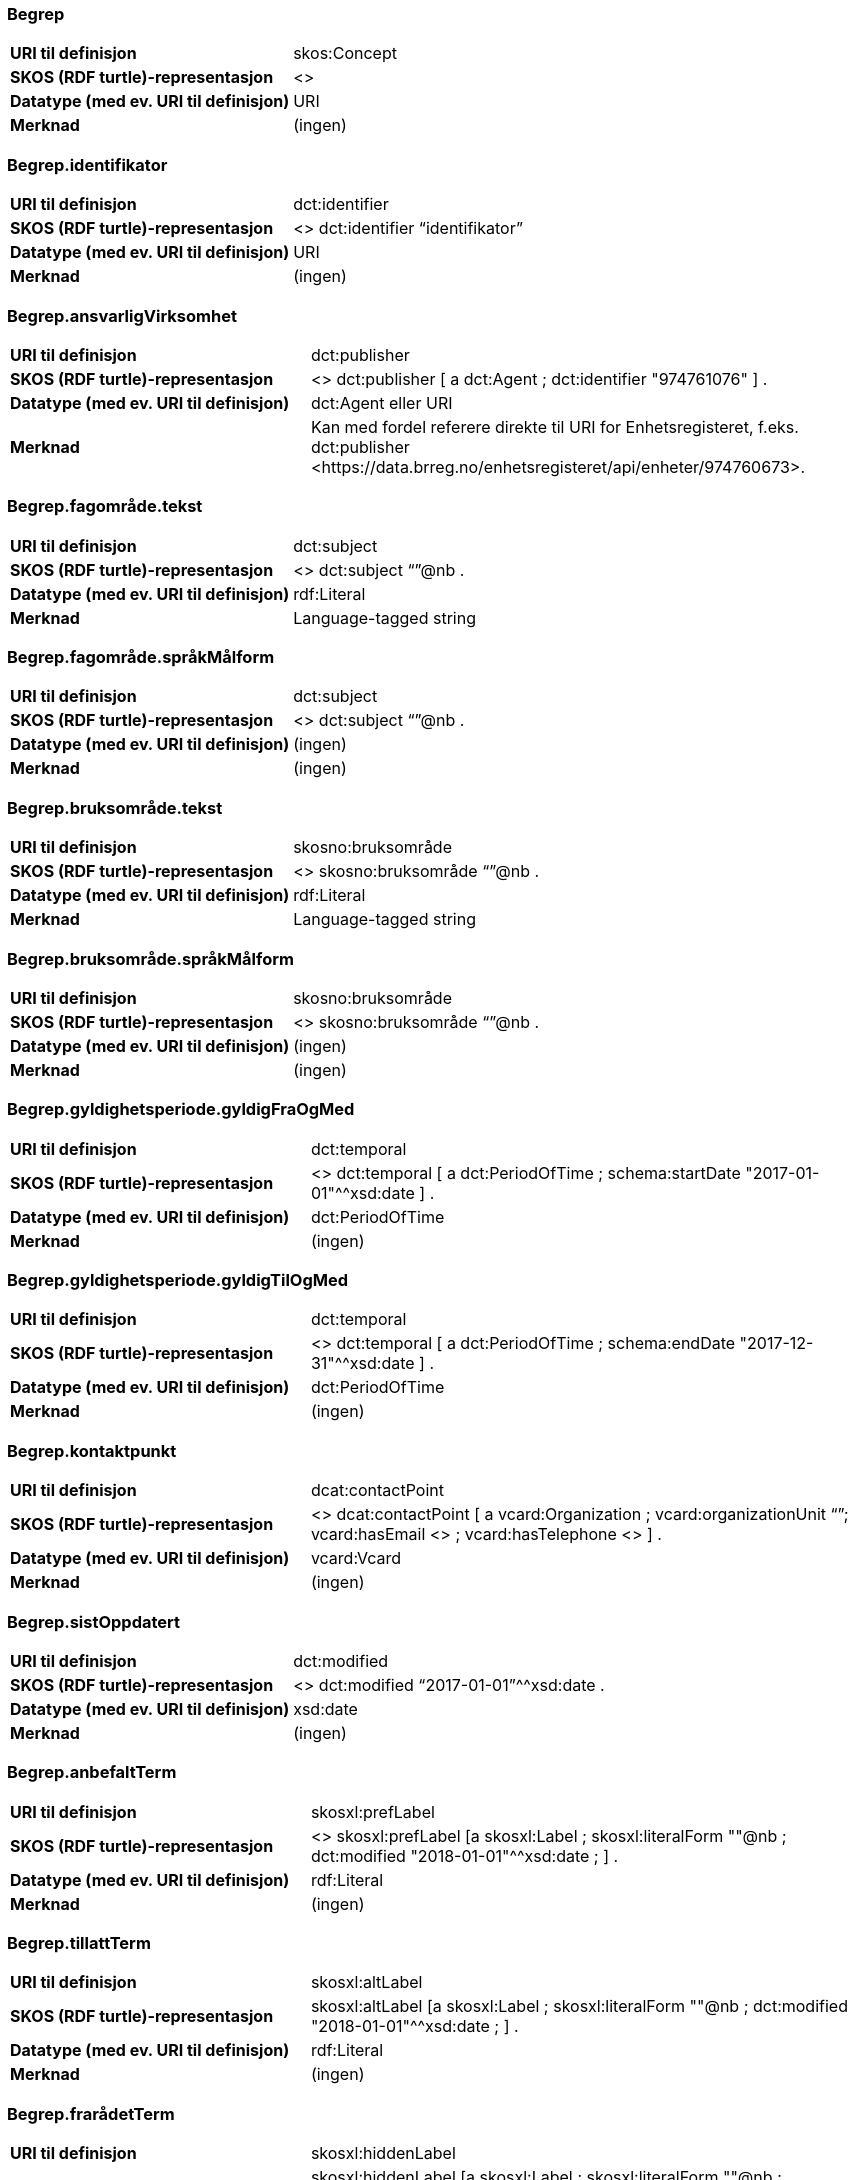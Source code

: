 === Begrep
[cols="35s,65", stripes=odd]
|===
|URI til definisjon |skos:Concept
|SKOS (RDF turtle)-representasjon |<>
|Datatype (med ev. URI til definisjon) |URI
|Merknad |(ingen)
|===

=== Begrep.identifikator
[cols="35s,65", stripes=odd]
|===
|URI til definisjon |dct:identifier
|SKOS (RDF turtle)-representasjon |<> dct:identifier “identifikator”
|Datatype (med ev. URI til definisjon) |URI
|Merknad |(ingen)
|===

=== Begrep.ansvarligVirksomhet
[cols="35s,65", stripes=odd]
|===
|URI til definisjon |dct:publisher
|SKOS (RDF turtle)-representasjon |<> dct:publisher [
a dct:Agent ;
dct:identifier "974761076"
] .
|Datatype (med ev. URI til definisjon) |dct:Agent eller URI
|Merknad |Kan med fordel referere direkte til URI for Enhetsregisteret, f.eks.
dct:publisher <\https://data.brreg.no/enhetsregisteret/api/enheter/974760673>.
|===

=== Begrep.fagområde.tekst
[cols="35s,65", stripes=odd]
|===
|URI til definisjon |dct:subject
|SKOS (RDF turtle)-representasjon |<> dct:subject “”@nb .
|Datatype (med ev. URI til definisjon) |rdf:Literal
|Merknad |Language-tagged string
|===

=== Begrep.fagområde.språkMålform
[cols="35s,65", stripes=odd]
|===
|URI til definisjon |dct:subject
|SKOS (RDF turtle)-representasjon |<> dct:subject “”@nb .
|Datatype (med ev. URI til definisjon) |(ingen)
|Merknad |(ingen)
|===

=== Begrep.bruksområde.tekst
[cols="35s,65", stripes=odd]
|===
|URI til definisjon |skosno:bruksområde
|SKOS (RDF turtle)-representasjon |<> skosno:bruksområde “”@nb .
|Datatype (med ev. URI til definisjon) |rdf:Literal
|Merknad |Language-tagged string
|===

=== Begrep.bruksområde.språkMålform
[cols="35s,65", stripes=odd]
|===
|URI til definisjon |skosno:bruksområde
|SKOS (RDF turtle)-representasjon |<> skosno:bruksområde “”@nb .
|Datatype (med ev. URI til definisjon) |(ingen)
|Merknad |(ingen)
|===

=== Begrep.gyldighetsperiode.gyldigFraOgMed
[cols="35s,65", stripes=odd]
|===
|URI til definisjon |dct:temporal
|SKOS (RDF turtle)-representasjon |<> dct:temporal [ a dct:PeriodOfTime ; schema:startDate "2017-01-01"^^xsd:date ] .
|Datatype (med ev. URI til definisjon) |dct:PeriodOfTime
|Merknad |(ingen)
|===

=== Begrep.gyldighetsperiode.gyldigTilOgMed
[cols="35s,65", stripes=odd]
|===
|URI til definisjon |dct:temporal
|SKOS (RDF turtle)-representasjon |<> dct:temporal [ a dct:PeriodOfTime ;
schema:endDate "2017-12-31"^^xsd:date ] .
|Datatype (med ev. URI til definisjon) |dct:PeriodOfTime
|Merknad |(ingen)
|===

=== Begrep.kontaktpunkt
[cols="35s,65", stripes=odd]
|===
|URI til definisjon |dcat:contactPoint
|SKOS (RDF turtle)-representasjon | <> dcat:contactPoint [ a vcard:Organization ; vcard:organizationUnit “”; vcard:hasEmail <> ; vcard:hasTelephone <> ] .
|Datatype (med ev. URI til definisjon) |vcard:Vcard
|Merknad |(ingen)
|===

=== Begrep.sistOppdatert
[cols="35s,65", stripes=odd]
|===
|URI til definisjon |dct:modified
|SKOS (RDF turtle)-representasjon |<> dct:modified “2017-01-01”^^xsd:date .
|Datatype (med ev. URI til definisjon) |xsd:date
|Merknad |(ingen)
|===

=== Begrep.anbefaltTerm
[cols="35s,65", stripes=odd]
|===
|URI til definisjon |skosxl:prefLabel
|SKOS (RDF turtle)-representasjon |<> skosxl:prefLabel [a skosxl:Label ;
skosxl:literalForm ""@nb ;
dct:modified "2018-01-01"^^xsd:date ; ] .
|Datatype (med ev. URI til definisjon) |rdf:Literal
|Merknad |(ingen)
|===

=== Begrep.tillattTerm
[cols="35s,65", stripes=odd]
|===
|URI til definisjon |skosxl:altLabel
|SKOS (RDF turtle)-representasjon |skosxl:altLabel [a skosxl:Label ;
skosxl:literalForm ""@nb ;
dct:modified "2018-01-01"^^xsd:date ; ] .
|Datatype (med ev. URI til definisjon) |rdf:Literal
|Merknad |(ingen)
|===

=== Begrep.frarådetTerm
[cols="35s,65", stripes=odd]
|===
|URI til definisjon |skosxl:hiddenLabel
|SKOS (RDF turtle)-representasjon |skosxl:hiddenLabel [a skosxl:Label ;
skosxl:literalForm ""@nb ;
dct:modified "2018-01-01"^^xsd:date ; ] .
|Datatype (med ev. URI til definisjon) |rdf:Literal
|Merknad |(ingen)
|===

=== Begrep.datastrukturterm
[cols="35s,65", stripes=odd]
|===
|URI til definisjon |skosno:datastrukturTerm
|SKOS (RDF turtle)-representasjon |
<> skosno:datastrukturTerm [a skosxl:Label ;
skosxl:literalForm ""@nb ;
dct:modified "2018-01-01"^^xsd:date ; ] .
|Datatype (med ev. URI til definisjon) |rdf:Literal
|Merknad |(ingen)
|===

=== Begrep.definisjon
[cols="35s,65", stripes=odd]
|===
|URI til definisjon |skosno:definisjon
|SKOS (RDF turtle)-representasjon |<> skosno:definisjon
[a skosno:Definisjon ; rdfs:label “”@nb ; ].
|Datatype (med ev. URI til definisjon) |rdf:Literal
|Merknad |(ingen)
|===

=== Begrep.alternativFormulering
[cols="35s,65", stripes=odd]
|===
|URI til definisjon |skosno:alternativFormulering
|SKOS (RDF turtle)-representasjon |
<> skosno:alternativFormulering
[a skosno:AlternativFormulering ; rdfs:label “”@nb ; ] .
|Datatype (med ev. URI til definisjon) |rdf:Literal
|Merknad |(ingen)
|===

=== Begrep.assosiativRelasjon
[cols="35s,65", stripes=odd]
|===
|URI til definisjon |skos:related
|SKOS (RDF turtle)-representasjon |<> skos:related <> .
|Datatype (med ev. URI til definisjon) |skos:Concept
|Merknad |(ingen)
|===

=== Begrep.generiskRelasjon
[cols="35s,65", stripes=odd]
|===
|URI til definisjon |xkos:generalizes
|SKOS (RDF turtle)-representasjon | <> xkos:generalizes <> .
|Datatype (med ev. URI til definisjon) |skos:Concept
|Merknad |(ingen)
|===

=== Begrep.partitivRelasjon
[cols="35s,65", stripes=odd]
|===
|URI til definisjon |xkos:hasPart
|SKOS (RDF turtle)-representasjon |<> xkos:hasPart <> .
|Datatype (med ev. URI til definisjon) |skos:Concept
|Merknad |(ingen)
|===

=== Begrep.seOgså
[cols="35s,65", stripes=odd]
|===
|URI til definisjon |rdfs:seeAlso
|SKOS (RDF turtle)-representasjon | <> rdfs:seeAlso <> .
|Datatype (med ev. URI til definisjon) |skos:Concept
|Merknad |(ingen)
|===

=== Begrep.erstatter
[cols="35s,65", stripes=odd]
|===
|URI til definisjon |dct:replaces
|SKOS (RDF turtle)-representasjon | <> dct:replaces <> .
|Datatype (med ev. URI til definisjon) |skos:Concept
|Merknad |(ingen)
|===

=== Begrep.erstattesAv
[cols="35s,65", stripes=odd]
|===
|URI til definisjon |dct:replacedBy
|SKOS (RDF turtle)-representasjon | <> dct:replacedBy <> .
|Datatype (med ev. URI til definisjon) |skos:Concept
|Merknad |(ingen)
|===

=== Term.navn.tekst
[cols="35s,65", stripes=odd]
|===
|URI til definisjon |skosxl:literalForm
|SKOS (RDF turtle)-representasjon |<> skosxl:prefLabel [a skosxl:Label ;
skosxl:literalForm “”@nb ; ] . +
<> skosxl:altLabel [a skosxl:Label ;
skosxl:literalForm “”@nb ; ] . +
<> skosxl:hiddenLabel [a skosxl:Label ;
skosxl:literalForm “”@nb ; ] . +
<> skosno:datastrukturTerm [a skosxl:Label ;
skosxl:literalForm “”@nb ; ] .
|Datatype (med ev. URI til definisjon) |rdf:Literal
|Merknad |(ingen)
|===

=== Term.navn.språkMålform
[cols="35s,65", stripes=odd]
|===
|URI til definisjon |skosxl:literalForm
|SKOS (RDF turtle)-representasjon |<> skosxl:prefLabel [a skosxl:Label ;
skosxl:literalForm “”@nb ; ] . +
<> skosxl:altLabel [a skosxl:Label ;
skosxl:literalForm “”@nb ; ] . +
<> skosxl:hiddenLabel [a skosxl:Label ;
skosxl:literalForm “”@nb ; ] . +
<> skosno:datastrukturTerm [a skosxl:Label ;
skosxl:literalForm “”@nb ; ] .
|Datatype (med ev. URI til definisjon) |rdf:Literal
|Merknad |Language-tagged string
|===

=== Term.sistOppdatert
[cols="35s,65", stripes=odd]
|===
|URI til definisjon |dct:modified
|SKOS (RDF turtle)-representasjon |<> skosxl:prefLabel [a skosxl:Label ; dct:modified “2017-01-01”^^xsd:date ] . +
<> skosxl:altLabel [a skosxl:Label ; dct:modified “2017-01-01”^^xsd:date ] . +
<> skosxl:hiddenLabel [a skosxl:Label ; dct:modified “2017-01-01”^^xsd:date ] . +
<> skosno:datastrukturTerm [a skosxl:Label ; dct:modified “2017-01-01”^^xsd:date ] .
|Datatype (med ev. URI til definisjon) |xsd:date
|Merknad |(ingen)
|===

=== TillattTerm.målgruppe
[cols="35s,65", stripes=odd]
|===
|URI til definisjon |dct:audience
|SKOS (RDF turtle)-representasjon |
<> skosxl:altLabel [a skosxl:Label ; dct:audience skosno:allmennheten ] .
|Datatype (med ev. URI til definisjon) |skos:Concept (kodeliste over målgruppe, med kodeverdiene skosno:allmennheten og skosno:fagspesialist)
|Merknad |(ingen)
|===

=== Betydningsbeskrivelse.tekst.tekst
[cols="35s,65", stripes=odd]
|===
|URI til definisjon |rdfs:label
|SKOS (RDF turtle)-representasjon |<> skosno:definisjon [
a skosno:Definisjon ;
rdfs:label ""@nb ;
] . +
<> skosno:alternativFormulering [ a skosno:AlternativFormulering ;
rdfs:label ””@nb;
] .
|Datatype (med ev. URI til definisjon) |(ingen)
|Merknad |Betydningsbeskrivelse er abstrakt og skal erstattes her av en av
skosno:Definisjon skosno:AlternativFormulering
|===

=== Betydningsbeskrivelse.tekst.språkMålform
[cols="35s,65", stripes=odd]
|===
|URI til definisjon |rdfs:label
|SKOS (RDF turtle)-representasjon |<> skosno:definisjon
[a skosno:Definisjon ;
rdfs:label ””@nb;
] . +
<> skosno:alternativFormulering
[a skosno:AlternativFormulering ;
rdfs:label ””@nb;
] .
|Datatype (med ev. URI til definisjon) |(ingen)
|Merknad |Betydningsbeskrivelse er abstrakt og skal erstattes her av en av
skosno:Definisjon skosno:AlternativFormulering
|===

=== Betydningsbeskrivelse.kildebeskrivelse.forholdTilKilde
[cols="35s,65", stripes=odd]
|===
|URI til definisjon |skosno:forholdTilKilde
|SKOS (RDF turtle)-representasjon |<> skosno:definisjon
[ a skosno:Definisjon ;
skosno:forholdTilKilde skosno:sitatFraKilde ; ] . +
<> skosno:alternativFormulering
[ a skosno:AlternativFormulering ;
skosno:forholdTilKilde skosno:basertPåKilde ; ] .
|Datatype (med ev. URI til definisjon) |skos:Concept (kodeliste over forholdTilKilde, med kodeverdier skosno:sitatFraKilde, skosno:basertPåKilde og skosno:egendefinert)
|Merknad |Betydningsbeskrivelse er abstrakt og skal erstattes her av en av
skosno:Definisjon skosno:AlternativFormulering
|===

=== Betydningsbeskrivelse.kildebeskrivelse.kilde.URI
[cols="35s,65", stripes=odd]
|===
|URI til definisjon |dct:source
|SKOS (RDF turtle)-representasjon |<> skosno:definisjon
[a skosno:Definisjon ;
dct:source [ rdfs:label “”@nb;
rdfs:seeAlso <\http://.../> ] ; ] . +
<> skosno:alternativFormulering
[a skosno:AlternativFormulering ;
dct:source [ rdfs:label “”@nb;
rdfs:seeAlso <\http://.../> ];
] .
|Datatype (med ev. URI til definisjon) |Ressurs eller URI
|Merknad |Betydningsbeskrivelse er abstrakt og skal erstattes her av en av
skosno:Definisjon skosno:AlternativFormulering
|===

=== Betydningsbeskrivelse.kildebeskrivelse.kilde.tekst
[cols="35s,65", stripes=odd]
|===
|URI til definisjon |dct:source
|SKOS (RDF turtle)-representasjon |<> skosno:definisjon
[a skosno:Definisjon ;
dct:source [ rdfs:label “”@nb;
rdfs:seeAlso <\http://.../> ];
] . +
<> skosno:alternativFormulering
[a skosno:AlternativFormulering ;
dct:source [ rdfs:label “”@nb;
rdfs:seeAlso <\http://.../> ];
] .
|Datatype (med ev. URI til definisjon) |Ressurs eller URI
|Merknad |Betydningsbeskrivelse er abstrakt og skal erstattes her av en av
skosno:Definisjon skosno:AlternativFormulering
|===

=== Betydningsbeskrivelse.merknad.tekst
[cols="35s,65", stripes=odd]
|===
|URI til definisjon |skos:scopeNote
|SKOS (RDF turtle)-representasjon |<> skosno:definisjon
[a skosno:Definisjon ;
skos:scopeNote “”@nb; ] . +
<> skosno:alternativFormulering
[a skosno:AlternativFormulering ;
skos:scopeNote “”@nb; ] .
|Datatype (med ev. URI til definisjon) |rdf:Literal
|Merknad |fra SKOS spesifikasjon: +
scopeNote: supplies some, possibly partial, information about the intended meaning of a concept, especially as an indication of how the use of a concept is limited in indexing practice. +
Note that no domain is stated for the SKOS documentation properties. Thus, the effective domain for these properties is the class of all resources (rdfs:Resource).
|===

=== Betydningsbeskrivelse.merknad.språkMålform
[cols="35s,65", stripes=odd]
|===
|URI til definisjon |skos:scopeNote
|SKOS (RDF turtle)-representasjon |<> skosno:definisjon
[a skosno:Definisjon ;
skos:scopeNote “”@nb; ] . +
<> skosno:alternativFormulering
[a skosno:AlternativFormulering ;
skos:scopeNote “”@nb; ] .
|Datatype (med ev. URI til definisjon) |rdf:Literal
|Merknad |Betydningsbeskrivelse er abstrakt og skal erstattes her av en av
skosno:Definisjon skosno:AlternativFormulering
|===

=== Betydningsbeskrivelse.eksempel.tekst
[cols="35s,65", stripes=odd]
|===
|URI til definisjon |skos:example
|SKOS (RDF turtle)-representasjon |<> skos:example “”@nb .
|Datatype (med ev. URI til definisjon) |rdf:Literal
|Merknad |Language-tagged string
|===

=== Betydningsbeskrivelse.eksempel.språkMålform
[cols="35s,65", stripes=odd]
|===
|URI til definisjon |skos:example
|SKOS (RDF turtle)-representasjon |<> skos:example “”@nb .
|Datatype (med ev. URI til definisjon) |(ingen)
|Merknad |(ingen)
|===

=== Betydningsbeskrivelse.omfang.URI
[cols="35s,65", stripes=odd]
|===
|URI til definisjon |skosno:omfang
|SKOS (RDF turtle)-representasjon | <> skosno:omfang [ rdfs:label “en tekst”@nb; rdfs:seeAlso "https://som_peker_til_en_tekst/"^^xsd:anyURI ] .
|Datatype (med ev. URI til definisjon) |URI
|Merknad |RDF Term (Literal or URI)
|===

=== Betydningsbeskrivelse.omfang.tekst
[cols="35s,65", stripes=odd]
|===
|URI til definisjon |skosno:omfang
|SKOS (RDF turtle)-representasjon | <> skosno:omfang [ rdfs:label “en tekst”@nb; rdfs:seeAlso "https://som_peker_til_en_tekst/"^^xsd:anyURI ] .
|Datatype (med ev. URI til definisjon) |rdfs:Literal
|Merknad |RDF Term (Literal or URI)
|===

=== Betydningsbeskrivelse.målgruppe
[cols="35s,65", stripes=odd]
|===
|URI til definisjon |dct:audience
|SKOS (RDF turtle)-representasjon |
<> skosno:definisjon [a skosno:Definisjon ;
dct:audience skosno:allmennheten;
] . +
<> skosno:alternativFormulering [a skosno:AlternativFormulering ;
dct:audience skosno:fagspesialist;
] .
|Datatype (med ev. URI til definisjon) |skos:Concept (kodeliste over målgruppe, med kodeverdier: skosno:allmennheten og skosno:fagspesialist)
|Merknad |(ingen)
|===

=== Betydningsbeskrivelse.sistOppdatert
[cols="35s,65", stripes=odd]
|===
|URI til definisjon |dct:modified
|SKOS (RDF turtle)-representasjon |
<> skosno:definisjon [a skosno:Definisjon
dct:modified “2017-01-01”^^xsd:date;
] . +
<> skosno:alternativFormulering [a skosno:AlternativFormulering
dct:modified “2017-01-01”^^xsd:date;
] .
|Datatype (med ev. URI til definisjon) |xsd:date
|Merknad |(ingen)
|===

=== AssosiativRelasjon.beskrivelse.tekst
[cols="35s,65", stripes=odd]
|===
|URI til definisjon |dct:description
|SKOS (RDF turtle)-representasjon |<>
skos:related [ a skosno:AssosiativRelasjon ;
dct:description “”@nb ; ] .
|Datatype (med ev. URI til definisjon) |rdf:Literal
|Merknad |(ingen)
|===

=== AssosiativRelasjon.beskrivelse.språkMålform
[cols="35s,65", stripes=odd]
|===
|URI til definisjon |dct:description
|SKOS (RDF turtle)-representasjon |<>
skos:related [ a skosno:AssosiativRelasjon ;
dct:description “”@nb ; ] .
|Datatype (med ev. URI til definisjon) |rdf:Literal
|Merknad |(ingen)
|===

=== GeneriskRelasjon.inndelingskriterium.tekst
[cols="35s,65", stripes=odd]
|===
|URI til definisjon |dct:description
|SKOS (RDF turtle)-representasjon |<>
xkos:generalizes [ a skosno:GeneriskRelasjon ;
skosno:inndelingskriterium “”@nb ; ] .
|Datatype (med ev. URI til definisjon) |rdf:Literal
|Merknad |(ingen)
|===

=== GeneriskRelasjon.inndelingskriterium.språkMålform
[cols="35s,65", stripes=odd]
|===
|URI til definisjon |dct:description
|SKOS (RDF turtle)-representasjon |<>
xkos:generalizes [ a skosno:GeneriskRelasjon ;
skosno:inndelingskriterium “”@nb ; ] .
|Datatype (med ev. URI til definisjon) |rdf:Literal
|Merknad |(ingen)
|===

=== PartitivRelasjon.inndelingskriterium.tekst
[cols="35s,65", stripes=odd]
|===
|URI til definisjon |dct:description
|SKOS (RDF turtle)-representasjon |<>
xkos:hasPart [ a skosno:PartitivRelasjon ;
skosno:inndelingskriterium “”@nb ; ] .
|Datatype (med ev. URI til definisjon) |rdf:Literal
|Merknad |(ingen)
|===

=== PartitivRelasjon.inndelingskriterium.språkMålform
[cols="35s,65", stripes=odd]
|===
|URI til definisjon |dct:description
|SKOS (RDF turtle)-representasjon |<>
xkos:hasPart [ a skosno:PartitivRelasjon ;
skosno:inndelingskriterium “”@nb ; ]
|Datatype (med ev. URI til definisjon) |rdf:Literal
|Merknad |(ingen)
|===

=== Begrepsrelasjon.sistOppdatert
[cols="35s,65", stripes=odd]
|===
|URI til definisjon |dct:modified
|SKOS (RDF turtle)-representasjon |
<> xkos:hasPart [
a skosno:PartitivRelasjon ;
skosno:inndelingskriterium “”@nb;
dct:modified “2017-01-01”xsd:date ;
] . +
Tilsvarende for de andre relasjonstypene.
|Datatype (med ev. URI til definisjon) |xsd:date
|Merknad |Begrepsrelasjon er abstrakt og skal erstattes av
skosno:AssosiativRelasjon, skosno:GeneriskRelasjon eller skosno:PartitivRelasjon.
|===

=== Begrepsrelasjon.overordnetBegrep
[cols="35s,65", stripes=odd]
|===
|URI til definisjon |skosno:overordnetBegrep
|SKOS (RDF turtle)-representasjon |
xkos:generalizes [ a skosno:GeneriskRelasjon ;
 skosno:overordnetBegrep <> ; ] .
|Datatype (med ev. URI til definisjon) |skos:Concept
|Merknad |Refererer til et annet begrep. Merk at skos:broader ikke er egnet å bruke her siden det ville implisere at Begrepsrelasjonsklassen er et Begrep.
|===

=== Begrepsrelasjon.underordnetBegrep
[cols="35s,65", stripes=odd]
|===
|URI til definisjon |skosno:underordnetBegrep
|SKOS (RDF turtle)-representasjon |<>
xkos:generalizes [ a skosno:GeneriskRelasjon ;
skosno:underordnetBegrep <> ; ] .
|Datatype (med ev. URI til definisjon) |skos:Concept
|Merknad |Refererer til et annet begrep
|===

=== Begrepsrelasjon.assosiertBegrep
[cols="35s,65", stripes=odd]
|===
|URI til definisjon |skosno:assosiertBegrep
|SKOS (RDF turtle)-representasjon |
<> skos:related
[ a skosno:AssosiativRelasjon ;
skosno:assosiertBegrep <> ; ] .
|Datatype (med ev. URI til definisjon) |skos:Concept
|Merknad |Refererer til et annet begrep
|===

=== Begrepssamling
[cols="35s,65", stripes=odd]
|===
|URI til definisjon |skos:Collection
|SKOS (RDF turtle)-representasjon |<> a skos:Collection .
|Datatype (med ev. URI til definisjon) |(ingen)
|Merknad |(ingen)
|===

=== Begrepssamling.navn
[cols="35s,65", stripes=odd]
|===
|URI til definisjon |rdfs:label
|SKOS (RDF turtle)-representasjon |<> a skos:Collection ; rdfs:label “”@nb .
|Datatype (med ev. URI til definisjon) |rdfs:Literal
|Merknad |(ingen)
|===

=== Begrepssamling.identifikator
[cols="35s,65", stripes=odd]
|===
|URI til definisjon |dct:identifier
|SKOS (RDF turtle)-representasjon |<> a skos:Collection ; dct:identifier <aUri> .
|Datatype (med ev. URI til definisjon) |URI
|Merknad |(ingen)
|===

=== Begrepssamling.ansvarligVirksomhet
[cols="35s,65", stripes=odd]
|===
|URI til definisjon |dct:publisher
|SKOS (RDF turtle)-representasjon |<> a
skos:Collection ; dct:publisher [
a dct:Agent ;
dct:identifier "974761076"
] .
|Datatype (med ev. URI til definisjon) |Organisasjonsnummer
|Merknad |Kan med fordel referere direkte til URI for Enhetsregisteret, f.eks.
dct:publisher <\https://data.brreg.no/enhetsregisteret/enhet/974760673>.
|===

=== Begrepssamling.beskrivelse
[cols="35s,65", stripes=odd]
|===
|URI til definisjon |dct:description
|SKOS (RDF turtle)-representasjon |<> a skos:Collection ; dct:description “”@nb .
|Datatype (med ev. URI til definisjon) |PCDATA
|Merknad |(ingen)
|===

=== Begrepssamling.kontaktpunkt
[cols="35s,65", stripes=odd]
|===
|URI til definisjon |dcat:contactPoint
|SKOS (RDF turtle)-representasjon |<> a
skos:Collection ; dcat:contactPoint [ a vcard:Organization ;
vcard:organizationUnit “”;
vcard:hasEmail <> ;
vcard:hasTelephone <> ] .
|Datatype (med ev. URI til definisjon) |vcard:Vcard
|Merknad |(ingen)
|===

=== Begrepssamling.begrep
[cols="35s,65", stripes=odd]
|===
|URI til definisjon |skos:member
|SKOS (RDF turtle)-representasjon |<> a skos:Collection ; skos:member <> .
|Datatype (med ev. URI til definisjon) |skos:Concept
|Merknad |(ingen)
|===
